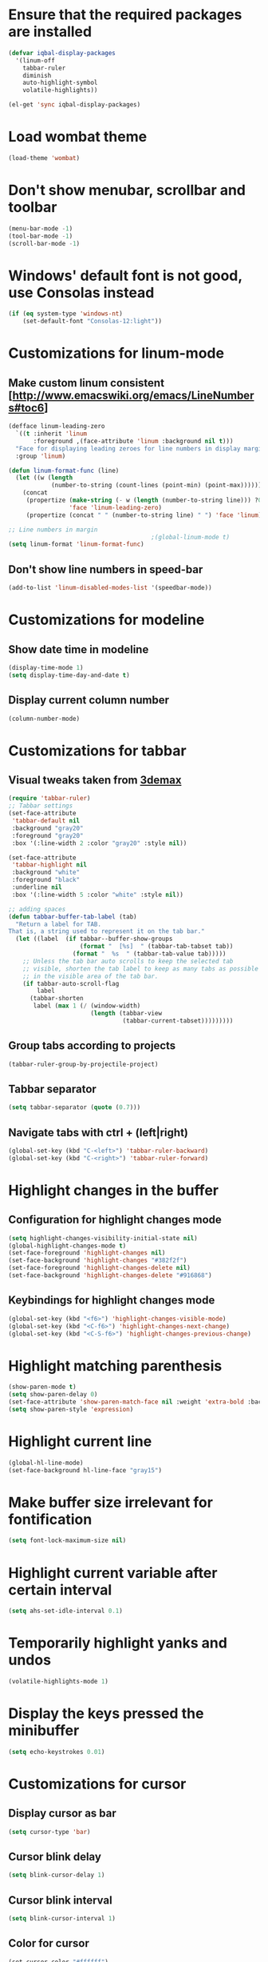 * Ensure that the required packages are installed
  #+begin_src emacs-lisp
    (defvar iqbal-display-packages
      '(linum-off
        tabbar-ruler
        diminish
        auto-highlight-symbol
        volatile-highlights))
    
    (el-get 'sync iqbal-display-packages)
  #+end_src
  
  
* Load wombat theme
  #+begin_src emacs-lisp
    (load-theme 'wombat)
  #+end_src

  
* Don't show menubar, scrollbar and toolbar
  #+begin_src emacs-lisp
    (menu-bar-mode -1)
    (tool-bar-mode -1)
    (scroll-bar-mode -1)
  #+end_src
  
  
* Windows' default font is not good, use Consolas instead
  #+begin_src emacs-lisp
    (if (eq system-type 'windows-nt)
        (set-default-font "Consolas-12:light"))    
  #+end_src


* Customizations for linum-mode
** Make custom linum consistent [http://www.emacswiki.org/emacs/LineNumbers#toc6]
   #+begin_src emacs-lisp
     (defface linum-leading-zero
       `((t :inherit 'linum
            :foreground ,(face-attribute 'linum :background nil t)))
       "Face for displaying leading zeroes for line numbers in display margin."
       :group 'linum)
     
     (defun linum-format-func (line)
       (let ((w (length
                 (number-to-string (count-lines (point-min) (point-max))))))
         (concat
          (propertize (make-string (- w (length (number-to-string line))) ?0)
                      'face 'linum-leading-zero)
          (propertize (concat " " (number-to-string line) " ") 'face 'linum))))
     
     ;; Line numbers in margin
                                             ;(global-linum-mode t)
     (setq linum-format 'linum-format-func)
   #+end_src

** Don't show line numbers in speed-bar
   #+begin_src emacs-lisp
     (add-to-list 'linum-disabled-modes-list '(speedbar-mode))
   #+end_src
   

* Customizations for modeline
** Show date time in modeline
   #+begin_src emacs-lisp
     (display-time-mode 1)
     (setq display-time-day-and-date t) 
   #+end_src
** Display current column number
   #+begin_src emacs-lisp
     (column-number-mode)
   #+end_src
   

* Customizations for tabbar
** Visual tweaks taken from [[https://gist.github.com/3demax/1264635][3demax]]

  #+begin_src emacs-lisp
    (require 'tabbar-ruler)
    ;; Tabbar settings
    (set-face-attribute
     'tabbar-default nil
     :background "gray20"
     :foreground "gray20"
     :box '(:line-width 2 :color "gray20" :style nil))
    
    (set-face-attribute
     'tabbar-highlight nil
     :background "white"
     :foreground "black"
     :underline nil
     :box '(:line-width 5 :color "white" :style nil))
    
    ;; adding spaces
    (defun tabbar-buffer-tab-label (tab)
      "Return a label for TAB.
    That is, a string used to represent it on the tab bar."
      (let ((label  (if tabbar--buffer-show-groups
                        (format "  [%s]  " (tabbar-tab-tabset tab))
                      (format "  %s  " (tabbar-tab-value tab)))))
        ;; Unless the tab bar auto scrolls to keep the selected tab
        ;; visible, shorten the tab label to keep as many tabs as possible
        ;; in the visible area of the tab bar.
        (if tabbar-auto-scroll-flag
            label
          (tabbar-shorten
           label (max 1 (/ (window-width)
                           (length (tabbar-view
                                    (tabbar-current-tabset)))))))))
  #+end_src
  
** Group tabs according to projects
   #+begin_src emacs-lisp
     (tabbar-ruler-group-by-projectile-project)
   #+end_src
** Tabbar separator 
   #+begin_src emacs-lisp
     (setq tabbar-separator (quote (0.7)))
   #+end_src

** Navigate tabs with ctrl + (left|right)
   #+begin_src emacs-lisp
     (global-set-key (kbd "C-<left>") 'tabbar-ruler-backward)
     (global-set-key (kbd "C-<right>") 'tabbar-ruler-forward)
   #+end_src
   

* Highlight changes in the buffer
** Configuration for highlight changes mode
  #+begin_src emacs-lisp
    (setq highlight-changes-visibility-initial-state nil)
    (global-highlight-changes-mode t)
    (set-face-foreground 'highlight-changes nil)
    (set-face-background 'highlight-changes "#382f2f")
    (set-face-foreground 'highlight-changes-delete nil)
    (set-face-background 'highlight-changes-delete "#916868")    
  #+end_src
  
** Keybindings for highlight changes mode
   #+begin_src emacs-lisp
     (global-set-key (kbd "<f6>") 'highlight-changes-visible-mode)
     (global-set-key (kbd "<C-f6>") 'highlight-changes-next-change)
     (global-set-key (kbd "<C-S-f6>") 'highlight-changes-previous-change)
   #+end_src
   

* Highlight matching parenthesis
  #+begin_src emacs-lisp
    (show-paren-mode t)
    (setq show-paren-delay 0)
    (set-face-attribute 'show-paren-match-face nil :weight 'extra-bold :background nil)
    (setq show-paren-style 'expression)
  #+end_src
  

* Highlight current line
  #+begin_src emacs-lisp
    (global-hl-line-mode)
    (set-face-background hl-line-face "gray15")
  #+end_src
  

* Make buffer size irrelevant for fontification
  #+begin_src emacs-lisp
    (setq font-lock-maximum-size nil)
  #+end_src
 

* Highlight current variable after certain interval
  #+begin_src emacs-lisp
      (setq ahs-set-idle-interval 0.1)
  #+end_src


* Temporarily highlight yanks and undos 
  #+begin_src emacs-lisp
    (volatile-highlights-mode 1)
  #+end_src

  
* Display the keys pressed the minibuffer
  #+begin_src emacs-lisp
    (setq echo-keystrokes 0.01)
  #+end_src


* Customizations for cursor 
** Display cursor as bar
   #+begin_src emacs-lisp
     (setq cursor-type 'bar)
   #+end_src
   
** Cursor blink delay
   #+begin_src emacs-lisp
     (setq blink-cursor-delay 1)
   #+end_src

** Cursor blink interval
   #+begin_src emacs-lisp
     (setq blink-cursor-interval 1)
   #+end_src

** Color for cursor
   #+begin_src emacs-lisp
     (set-cursor-color "#ffffff")
   #+end_src
   
   
* Change the cursor display according to minor modes
  #+begin_src emacs-lisp
    (setq my-set-cursor-color-color "")
    (setq my-set-cursor-color-buffer "")
    
    (defun my-set-cursor-color-according-to-mode ()
      "Change cursor color according to some minor modes."
      (let ((color
             (if buffer-read-only "purple1"
               (if overwrite-mode "red"
                 "white"))))  ; insert mode
        (unless (and (string= color my-set-cursor-color-color)
                     (string= (buffer-name) my-set-cursor-color-buffer))
          (set-cursor-color (setq my-set-cursor-color-color color))
          (setq my-set-cursor-color-buffer (buffer-name)))))
     
    (add-hook 'post-command-hook 'my-set-cursor-color-according-to-mode)
  #+end_src

  
* Diminsh some minor modes 
  #+begin_src emacs-lisp
    (diminish 'yas-minor-mode)
    (diminish 'smartparens-mode)
    (diminish 'volatile-highlights-mode)
    (diminish 'workgroups-mode)
    (diminish 'projectile-mode)
    (diminish 'auto-complete-mode)
    (diminish 'undo-tree-mode)
  #+end_src
  
